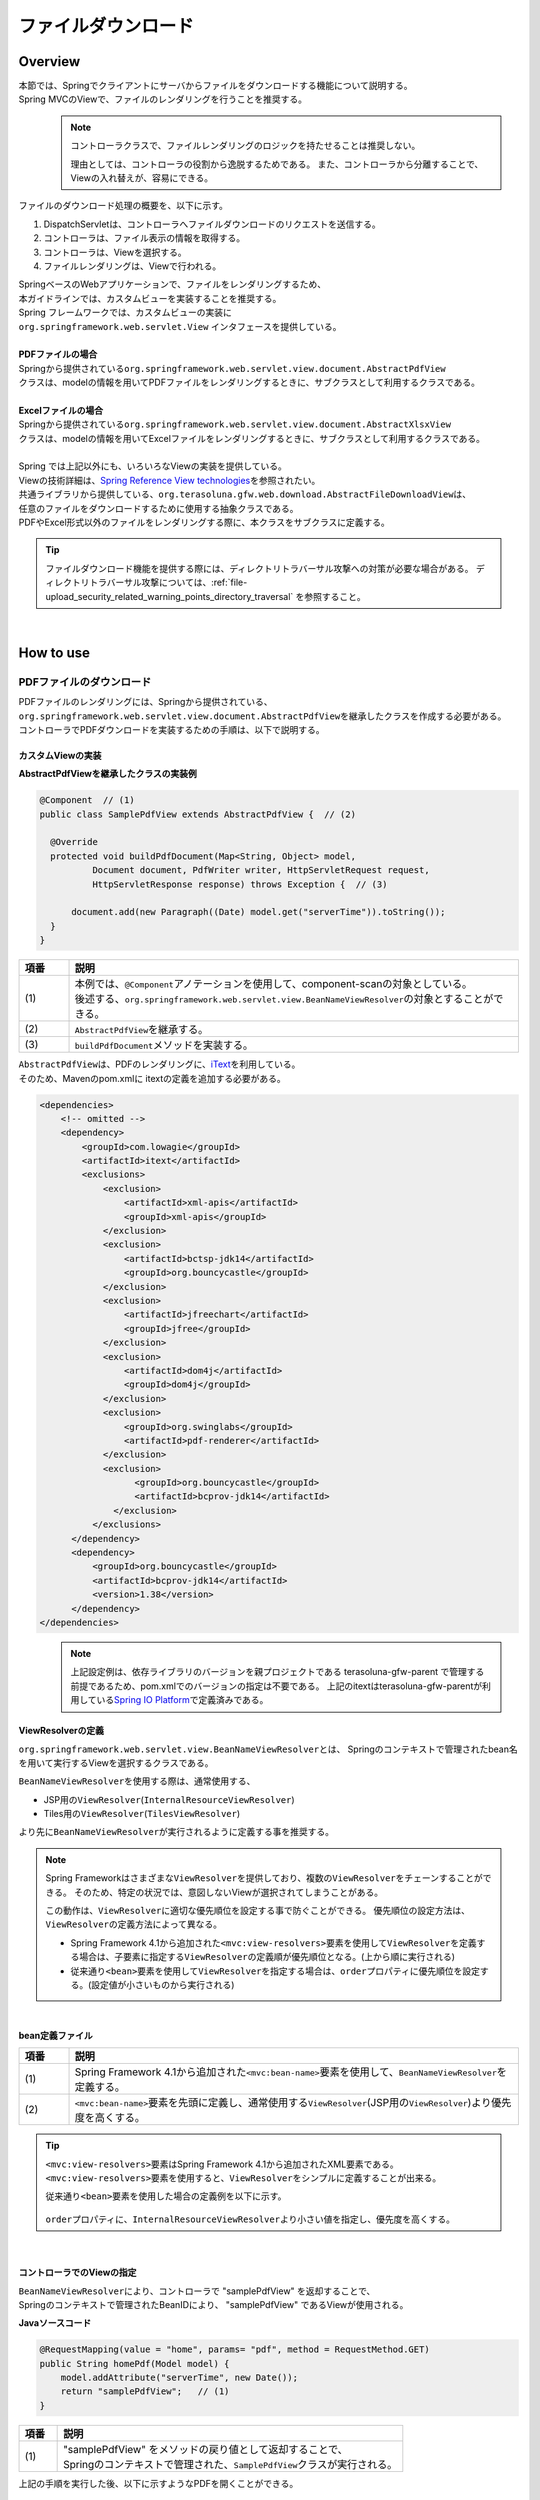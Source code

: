 ファイルダウンロード
================================================================================

.. only:: html

 .. contents:: 目次
    :depth: 3
    :local:

Overview
--------------------------------------------------------------------------------

| 本節では、Springでクライアントにサーバからファイルをダウンロードする機能について説明する。
| Spring MVCのViewで、ファイルのレンダリングを行うことを推奨する。

\
    .. note::
        コントローラクラスで、ファイルレンダリングのロジックを持たせることは推奨しない。

        理由としては、コントローラの役割から逸脱するためである。
        また、コントローラから分離することで、Viewの入れ替えが、容易にできる。

ファイルのダウンロード処理の概要を、以下に示す。

#. DispatchServletは、コントローラへファイルダウンロードのリクエストを送信する。
#. コントローラは、ファイル表示の情報を取得する。
#. コントローラは、Viewを選択する。
#. ファイルレンダリングは、Viewで行われる。


| SpringベースのWebアプリケーションで、ファイルをレンダリングするため、
| 本ガイドラインでは、カスタムビューを実装することを推奨する。
| Spring フレームワークでは、カスタムビューの実装に
| ``org.springframework.web.servlet.View`` インタフェースを提供している。
|
| **PDFファイルの場合**
| Springから提供されている\ ``org.springframework.web.servlet.view.document.AbstractPdfView``\
| クラスは、modelの情報を用いてPDFファイルをレンダリングするときに、サブクラスとして利用するクラスである。
|
| **Excelファイルの場合**
| Springから提供されている\ ``org.springframework.web.servlet.view.document.AbstractXlsxView``\
| クラスは、modelの情報を用いてExcelファイルをレンダリングするときに、サブクラスとして利用するクラスである。
|
| Spring では上記以外にも、いろいろなViewの実装を提供している。
| Viewの技術詳細は、\ `Spring Reference View technologies <http://docs.spring.io/spring/docs/4.3.11.RELEASE/spring-framework-reference/html/view.html>`_\ を参照されたい。

| 共通ライブラリから提供している、\ ``org.terasoluna.gfw.web.download.AbstractFileDownloadView``\ は、
| 任意のファイルをダウンロードするために使用する抽象クラスである。
| PDFやExcel形式以外のファイルをレンダリングする際に、本クラスをサブクラスに定義する。

.. tip::
   
    ファイルダウンロード機能を提供する際には、ディレクトリトラバーサル攻撃への対策が必要な場合がある。
    ディレクトリトラバーサル攻撃については、\ :ref:`file-upload_security_related_warning_points_directory_traversal` \を参照すること。

|

How to use
--------------------------------------------------------------------------------

PDFファイルのダウンロード
^^^^^^^^^^^^^^^^^^^^^^^^^^^^^^^^^^^^^^^^^^^^^^^^^^^^^^^^^^^^^^^^^^^^^^^^^^^^^^^^

| PDFファイルのレンダリングには、Springから提供されている、
| \ ``org.springframework.web.servlet.view.document.AbstractPdfView``\ を継承したクラスを作成する必要がある。
| コントローラでPDFダウンロードを実装するための手順は、以下で説明する。

カスタムViewの実装
""""""""""""""""""""""""""""""""""""""""""""""""""""""""""""""""""""""""""""""""

**AbstractPdfViewを継承したクラスの実装例**

.. code-block:: java

      @Component  // (1)
      public class SamplePdfView extends AbstractPdfView {  // (2)

        @Override
        protected void buildPdfDocument(Map<String, Object> model,
                Document document, PdfWriter writer, HttpServletRequest request,
                HttpServletResponse response) throws Exception {  // (3)

            document.add(new Paragraph((Date) model.get("serverTime")).toString());
        }
      }


.. tabularcolumns:: |p{0.10\linewidth}|p{0.90\linewidth}|
.. list-table::
   :header-rows: 1
   :widths: 10 90

   * - 項番
     - 説明
   * - | (1)
     - | 本例では、\ ``@Component``\ アノテーションを使用して、component-scanの対象としている。
       | 後述する、\ ``org.springframework.web.servlet.view.BeanNameViewResolver``\ の対象とすることができる。
   * - | (2)
     - | \ ``AbstractPdfView``\ を継承する。
   * - | (3)
     - | \ ``buildPdfDocument``\ メソッドを実装する。

| \ ``AbstractPdfView``\ は、PDFのレンダリングに、\ `iText <http://itextpdf.com/>`_\ を利用している。
| そのため、Mavenのpom.xmlに itextの定義を追加する必要がある。

.. code-block:: xml

  <dependencies>
      <!-- omitted -->
      <dependency>
          <groupId>com.lowagie</groupId>
          <artifactId>itext</artifactId>
          <exclusions>
              <exclusion>
                  <artifactId>xml-apis</artifactId>
                  <groupId>xml-apis</groupId>
              </exclusion>
              <exclusion>
                  <artifactId>bctsp-jdk14</artifactId>
                  <groupId>org.bouncycastle</groupId>
              </exclusion>
              <exclusion>
                  <artifactId>jfreechart</artifactId>
                  <groupId>jfree</groupId>
              </exclusion>
              <exclusion>
                  <artifactId>dom4j</artifactId>
                  <groupId>dom4j</groupId>
              </exclusion>
              <exclusion>
                  <groupId>org.swinglabs</groupId>
                  <artifactId>pdf-renderer</artifactId>
              </exclusion>
              <exclusion>
                    <groupId>org.bouncycastle</groupId>
                    <artifactId>bcprov-jdk14</artifactId>
                </exclusion>
            </exclusions>
        </dependency>
        <dependency>
            <groupId>org.bouncycastle</groupId>
            <artifactId>bcprov-jdk14</artifactId>
            <version>1.38</version>
        </dependency>
  </dependencies>
  

\
    .. note::
        上記設定例は、依存ライブラリのバージョンを親プロジェクトである terasoluna-gfw-parent で管理する前提であるため、pom.xmlでのバージョンの指定は不要である。
        上記のitextはterasoluna-gfw-parentが利用している\ `Spring IO Platform <http://platform.spring.io/platform/>`_\ で定義済みである。

.. _viewresolver-label:

ViewResolverの定義
""""""""""""""""""""""""""""""""""""""""""""""""""""""""""""""""""""""""""""""""
\ ``org.springframework.web.servlet.view.BeanNameViewResolver``\ とは、
Springのコンテキストで管理されたbean名を用いて実行するViewを選択するクラスである。

\ ``BeanNameViewResolver``\ を使用する際は、通常使用する、

* JSP用の\ ``ViewResolver``\(\ ``InternalResourceViewResolver``\)
* Tiles用の\ ``ViewResolver``\(\ ``TilesViewResolver``\)

より先に\ ``BeanNameViewResolver``\が実行されるように定義する事を推奨する。

.. note::

    Spring Frameworkはさまざまな\ ``ViewResolver``\ を提供しており、複数の\ ``ViewResolver``\をチェーンすることができる。
    そのため、特定の状況では、意図しないViewが選択されてしまうことがある。

    この動作は、\ ``ViewResolver``\に適切な優先順位を設定する事で防ぐことができる。
    優先順位の設定方法は、\ ``ViewResolver``\ の定義方法によって異なる。

    * Spring Framework 4.1から追加された\ ``<mvc:view-resolvers>``\ 要素を使用して\ ``ViewResolver``\ を定義する場合は、子要素に指定する\ ``ViewResolver``\の定義順が優先順位となる。(上から順に実行される)

    * 従来通り\ ``<bean>``\ 要素を使用して\ ``ViewResolver``\ を指定する場合は、\ ``order``\ プロパティに優先順位を設定する。(設定値が小さいものから実行される)

|

**bean定義ファイル**

.. code-block:: xml
   :emphasize-lines: 2

    <mvc:view-resolvers>
        <mvc:bean-name /> <!-- (1) (2) -->
        <mvc:jsp prefix="/WEB-INF/views/" />
    </mvc:view-resolvers>

.. tabularcolumns:: |p{0.10\linewidth}|p{0.90\linewidth}|
.. list-table::
   :header-rows: 1
   :widths: 10 90

   * - 項番
     - 説明
   * - | (1)
     - | Spring Framework 4.1から追加された\ ``<mvc:bean-name>``\ 要素を使用して、\ ``BeanNameViewResolver``\ を定義する。
   * - | (2)
     - | \ ``<mvc:bean-name>``\ 要素を先頭に定義し、通常使用する\ ``ViewResolver``\ (JSP用の\ ``ViewResolver``\ )より優先度を高くする。


.. tip::

    \ ``<mvc:view-resolvers>``\ 要素はSpring Framework 4.1から追加されたXML要素である。
    \ ``<mvc:view-resolvers>``\ 要素を使用すると、\ ``ViewResolver``\ をシンプルに定義することが出来る。

    従来通り\ ``<bean>``\ 要素を使用した場合の定義例を以下に示す。


     .. code-block:: xml
        :emphasize-lines: 1-3

        <bean class="org.springframework.web.servlet.view.BeanNameViewResolver">
            <property name="order" value="0"/>
        </bean>

        <bean class="org.springframework.web.servlet.view.InternalResourceViewResolver">
            <property name="prefix" value="/WEB-INF/views/" />
            <property name="suffix" value=".jsp" />
            <property name="order" value="1" />
        </bean>

    \ ``order``\ プロパティに、\ ``InternalResourceViewResolver``\ より小さい値を指定し、優先度を高くする。

|

コントローラでのViewの指定
""""""""""""""""""""""""""""""""""""""""""""""""""""""""""""""""""""""""""""""""

| \ ``BeanNameViewResolver``\ により、コントローラで "samplePdfView" を返却することで、
| Springのコンテキストで管理されたBeanIDにより、 "samplePdfView" であるViewが使用される。

**Javaソースコード**

.. code-block:: java

        @RequestMapping(value = "home", params= "pdf", method = RequestMethod.GET)
        public String homePdf(Model model) {
            model.addAttribute("serverTime", new Date());
            return "samplePdfView";   // (1)
        }

.. tabularcolumns:: |p{0.10\linewidth}|p{0.90\linewidth}|
.. list-table::
   :header-rows: 1
   :widths: 10 90

   * - 項番
     - 説明
   * - | (1)
     - | "samplePdfView" をメソッドの戻り値として返却することで、
       | Springのコンテキストで管理された、\ ``SamplePdfView``\ クラスが実行される。

| 上記の手順を実行した後、以下に示すようなPDFを開くことができる。

.. figure:: ./images/file-download-pdf.png
   :alt: FILEDOWNLOAD PDF
   :width: 60%
   :align: center

   **Picture - FileDownload PDF**

|

Excelファイルのダウンロード
^^^^^^^^^^^^^^^^^^^^^^^^^^^^^^^^^^^^^^^^^^^^^^^^^^^^^^^^^^^^^^^^^^^^^^^^^^^^^^^^
| EXCELファイルのレンダリングには、Springから提供されている、
| \ ``org.springframework.web.servlet.view.document.AbstractXlsxView``\ を継承したクラスを作成する必要がある。
| コントローラでEXCELファイルをダウンロードさせるための実装手順は、以下で説明する。

カスタムViewの実装
""""""""""""""""""""""""""""""""""""""""""""""""""""""""""""""""""""""""""""""""

**AbstractXlsxViewを継承したクラスの実装例**

.. code-block:: java

        @Component  // (1)
        public class SampleExcelView extends AbstractXlsxView {  // (2)

            @Override
            protected void buildExcelDocument(Map<String, Object> model,
                    Workbook workbook, HttpServletRequest request,
                    HttpServletResponse response) throws Exception {  // (3)
                Sheet sheet;
                Cell cell;
 
                sheet = workbook.createSheet("Spring");
                sheet.setDefaultColumnWidth(12);

                // write a text at A1
                cell = getCell(sheet, 0, 0);
                setText(cell, "Spring-Excel test");

                cell = getCell(sheet, 2, 0);
                setText(cell, ((Date) model.get("serverTime")).toString());
            }

            private Cell getCell(Sheet sheet, int rowNumber, int cellNumber) {
                Row row = sheet.createRow(rowNumber);
                return row.createCell(cellNumber);
            }
            
            private void setText(Cell cell, String text) {
                cell.setCellValue(text);
            }
        }

.. tabularcolumns:: |p{0.10\linewidth}|p{0.90\linewidth}|
.. list-table::
   :header-rows: 1
   :widths: 10 90

   * - 項番
     - 説明
   * - | (1)
     - | 本例では、\ ``@Component``\ アノテーションを使用して、component-scanの対象としている。
       | 前述した、\ ``org.springframework.web.servlet.view.BeanNameViewResolver``\ の対象とすることができる。
   * - | (2)
     - | \ ``AbstractXlsxView``\ を継承する。
   * - | (3)
     - | \ ``buildExcelDocument``\ メソッドを実装する。

| \ ``AbstractXlsxView``\ は、EXCELのレンダリングに、\ `Apache POI <http://poi.apache.org/>`_\ を利用している。
| そのため、Mavenのpom.xmlに POIの定義を追加する必要がある。

.. code-block:: xml

  <dependencies>
      <!-- omitted -->
      <dependency>
          <groupId>org.apache.poi</groupId>
          <artifactId>poi-ooxml</artifactId>
          <exclusions>
              <exclusion>
                  <groupId>stax</groupId>
                  <artifactId>stax-api</artifactId>
              </exclusion>
          </exclusions>
      </dependency>
  </dependencies>
  
\
    .. note::
        poi-ooxmlが依存しているstax-apiはJava SEより標準で提供されるようになったため、不要なライブラリである。また、ライブラリの競合が発生する可能性があることから、 \ ``<exclusions>``\ 要素を追加し、当該ライブラリがアプリケーションに含まれないよう考慮する必要がある。

\
    .. note::
        上記設定例は、依存ライブラリのバージョンを親プロジェクトである terasoluna-gfw-parent で管理する前提であるため、pom.xmlでのバージョンの指定は不要である。
        上記の依存ライブラリはterasoluna-gfw-parentが利用している\ `Spring IO Platform <http://platform.spring.io/platform/>`_\ で定義済みである。

        また、\ ``AbstractExcelView``\ はSpring Framework 4.2から@Deprecatedとなった。そのため、xlsファイルを使用したい場合も同様に\ ``AbstractXlsxView``\ の使用を推奨する。
        詳細は、\ `AbstractExcelViewのJavaDoc <https://docs.spring.io/spring/docs/4.3.11.RELEASE/javadoc-api/org/springframework/web/servlet/view/document/AbstractExcelView.html>`_\ を参照されたい。
          

ViewResolverの定義
""""""""""""""""""""""""""""""""""""""""""""""""""""""""""""""""""""""""""""""""

設定は、PDFファイルをレンダリングする場合と同様である。詳しくは、\ :ref:`viewresolver-label`\ を参照されたい。

コントローラでのViewの指定
""""""""""""""""""""""""""""""""""""""""""""""""""""""""""""""""""""""""""""""""

| \ ``BeanNameViewResolver``\ により、コントローラで "sampleExcelView" を返却することで、
| Springのコンテキストで管理されたBeanIDにより、”sampleExcelView”であるViewが使用される。

**Javaソース**

.. code-block:: java

        @RequestMapping(value = "home", params= "excel", method = RequestMethod.GET)
        public String homeExcel(Model model) {
            model.addAttribute("serverTime", new Date());
            return "sampleExcelView";  // (1)
        }

.. tabularcolumns:: |p{0.10\linewidth}|p{0.90\linewidth}|
.. list-table::
   :header-rows: 1
   :widths: 10 90

   * - 項番
     - 説明
   * - | (1)
     - | "sampleExcelView" をメソッドの戻り値として返却することで、
       | Springのコンテキストで管理された、\ ``SampleExcelView``\ クラスが実行される。

| 上記の手順を実行した後、以下に示すようなEXCELを開くことができる。

.. figure:: ./images/file-download-excel.png
   :alt: FILEDOWNLOAD EXCEL
   :width: 60%
   :align: center

   **Picture - FileDownload EXCEL**

任意のファイルのダウンロード
^^^^^^^^^^^^^^^^^^^^^^^^^^^^^^^^^^^^^^^^^^^^^^^^^^^^^^^^^^^^^^^^^^^^^^^^^^^^^^^^
| 前述した、PDFやEXCELファイル以外のファイルのダウンロードを行う場合、
| 共通ライブラリが提供している、\ ``org.terasoluna.gfw.web.download.AbstractFileDownloadView``\ を継承したクラスを実装すればよい。
| 他の形式にファイルレンダリングするために、\ ``AbstractFileDownloadView``\では、以下を実装する必要がある。

1. レスポンスボディへの書き込むためのInputStreamを取得する。
2. HTTPヘッダに情報を設定する。

| コントローラでファイルダウンロードを実装するための手順は、以下で説明する。

カスタムViewの実装
""""""""""""""""""""""""""""""""""""""""""""""""""""""""""""""""""""""""""""""""
| テキストファイルをダウンロードする例を用いて、説明を行う。

**AbstractFileDownloadViewを継承したクラスの実装例**

.. code-block:: java

        @Component  // (1)
        public class TextFileDownloadView extends AbstractFileDownloadView {  // (2)

           @Override
           protected InputStream getInputStream(Map<String, Object> model,
                   HttpServletRequest request) throws IOException {  // (3)
               Resource resource = new ClassPathResource("abc.txt");
               return resource.getInputStream();
           }

           @Override
           protected void addResponseHeader(Map<String, Object> model,
                   HttpServletRequest request, HttpServletResponse response) {  // (4)
               response.setHeader("Content-Disposition",
                       "attachment; filename=abc.txt");
               response.setContentType("text/plain");

           }
        }

.. tabularcolumns:: |p{0.10\linewidth}|p{0.90\linewidth}|
.. list-table::
   :header-rows: 1
   :widths: 10 90

   * - 項番
     - 説明
   * - | (1)
     - | 本例では、\ ``@Component``\ アノテーションを使用して、component-scanの対象としている。
       | 前述した、\ ``org.springframework.web.servlet.view.BeanNameViewResolver``\ の対象とすることができる。
   * - | (2)
     - | \ ``AbstractFileDownloadView``\ を継承する。
   * - | (3)
     - | \ ``getInputStream``\ メソッドを実装する。
       | ダウンロード対象の、\ ``InputStream``\ を返却すること。
   * - | (4)
     - | \ ``addResponseHeaderメソッド``\ を実装する。
       | ダウンロードするファイルに合わせた、 Content-Dispositionや、ContentTypeを設定する。

ViewResolverの定義
""""""""""""""""""""""""""""""""""""""""""""""""""""""""""""""""""""""""""""""""

設定は、PDFファイルをレンダリングする場合と同様である。詳しくは、\ :ref:`viewresolver-label`\ を参照されたい。

コントローラでのViewの指定
""""""""""""""""""""""""""""""""""""""""""""""""""""""""""""""""""""""""""""""""
| \ ``BeanNameViewResolver``\ により、コントローラで "textFileDownloadView" を返却することで、
| Springのコンテキストで管理されたBeanIDにより、”textFileDownloadView”であるViewが使用される。

**Javaソース**

.. code-block:: java

        @RequestMapping(value = "download", method = RequestMethod.GET)
        public String download() {
            return "textFileDownloadView"; // (1)
        }

.. tabularcolumns:: |p{0.10\linewidth}|p{0.90\linewidth}|
.. list-table::
   :header-rows: 1
   :widths: 10 90

   * - 項番
     - 説明
   * - | (1)
     - | "textFileDownloadView" をメソッドの戻り値として返却することで、
       | Springのコンテキストで管理された、\ ``TextFileDownloadView``\ クラスが実行される。

\

    .. tip::

        前述してきたように、SpringはModelの情報をいろいろなViewにレンダリングすることができる。
        Springでは、Jasper Reportsのようなレンダリングエンジンをサポートし、さまざまなViewを返却することも可能である。
        詳細は、Spring の公式ドキュメント\ `Spring reference <http://docs.spring.io/spring/docs/4.3.11.RELEASE/spring-framework-reference/html/view.html#view-jasper-reports>`_\ を参照されたい。

.. raw:: latex

   \newpage

